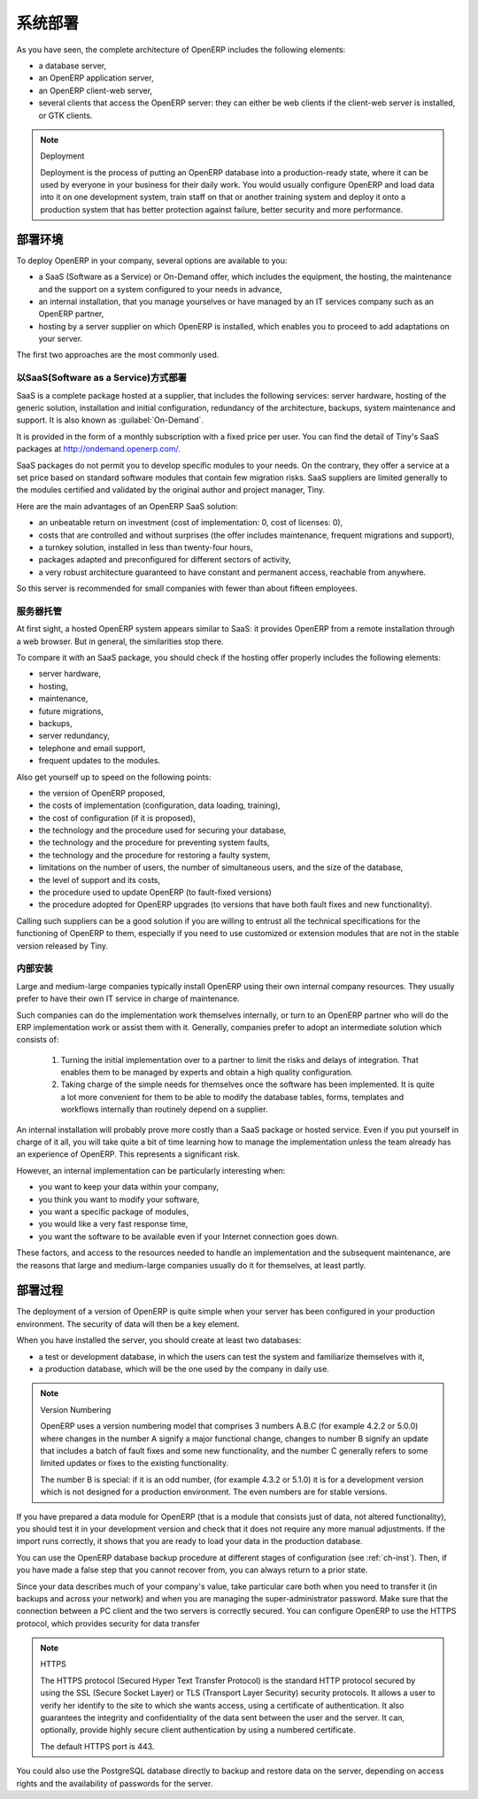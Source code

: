 .. i18n: .. index::
.. i18n:    single: deployment
..

.. index::
   single: deployment

.. i18n: Deployment
.. i18n: ==========
..

系统部署
==========

.. i18n: As you have seen, the complete architecture of OpenERP includes the following elements:
..

As you have seen, the complete architecture of OpenERP includes the following elements:

.. i18n: * a database server,
.. i18n: 
.. i18n: * an OpenERP application server,
.. i18n: 
.. i18n: * an OpenERP client-web server,
.. i18n: 
.. i18n: * several clients that access the OpenERP server: they can either be web clients if the client-web
.. i18n:   server is installed, or GTK clients.
..

* a database server,

* an OpenERP application server,

* an OpenERP client-web server,

* several clients that access the OpenERP server: they can either be web clients if the client-web
  server is installed, or GTK clients.

.. i18n: .. index::
.. i18n:    single: deployment
..

.. index::
   single: deployment

.. i18n: .. note:: Deployment
.. i18n: 
.. i18n: 	Deployment is the process of putting an OpenERP database into a production-ready state,
.. i18n: 	where it can be used by everyone in your business for their daily work.
.. i18n: 	You would usually configure OpenERP and load data into it on one development system,
.. i18n: 	train staff on that or another training system and
.. i18n: 	deploy it onto a production system that has better protection against failure, better security and
.. i18n: 	more performance.
..

.. note:: Deployment

	Deployment is the process of putting an OpenERP database into a production-ready state,
	where it can be used by everyone in your business for their daily work.
	You would usually configure OpenERP and load data into it on one development system,
	train staff on that or another training system and
	deploy it onto a production system that has better protection against failure, better security and
	more performance.

.. i18n: Deployment Options
.. i18n: ------------------
..

部署环境
------------------

.. i18n: To deploy OpenERP in your company, several options are available to you:
..

To deploy OpenERP in your company, several options are available to you:

.. i18n: * a SaaS (Software as a Service) or On-Demand offer, which includes the equipment, the hosting, the
.. i18n:   maintenance and the support on a system configured to your needs in advance,
.. i18n: 
.. i18n: * an internal installation, that you manage yourselves or have managed by an IT services company
.. i18n:   such as an OpenERP partner,
.. i18n: 
.. i18n: * hosting by a server supplier on which OpenERP is installed, which enables you to proceed to add
.. i18n:   adaptations on your server.
..

* a SaaS (Software as a Service) or On-Demand offer, which includes the equipment, the hosting, the
  maintenance and the support on a system configured to your needs in advance,

* an internal installation, that you manage yourselves or have managed by an IT services company
  such as an OpenERP partner,

* hosting by a server supplier on which OpenERP is installed, which enables you to proceed to add
  adaptations on your server.

.. i18n: The first two approaches are the most commonly used.
..

The first two approaches are the most commonly used.

.. i18n: .. index::
.. i18n:    single: SaaS
.. i18n:    single: Software as a Service
.. i18n:    single: On-Demand
..

.. index::
   single: SaaS
   single: Software as a Service
   single: On-Demand

.. i18n: The SaaS (Software as a Service) Offer
.. i18n: ^^^^^^^^^^^^^^^^^^^^^^^^^^^^^^^^^^^^^^
..

以SaaS(Software as a Service)方式部署
^^^^^^^^^^^^^^^^^^^^^^^^^^^^^^^^^^^^^^

.. i18n: SaaS is a complete package hosted at a supplier, that includes the following services: server
.. i18n: hardware, hosting of the generic solution, installation and initial configuration, redundancy of the
.. i18n: architecture, backups, system maintenance and support. It is also known as :guilabel:`On-Demand`.
..

SaaS is a complete package hosted at a supplier, that includes the following services: server
hardware, hosting of the generic solution, installation and initial configuration, redundancy of the
architecture, backups, system maintenance and support. It is also known as :guilabel:`On-Demand`.

.. i18n: It is provided in the form of a monthly subscription with a fixed price per user. You can find the
.. i18n: detail of Tiny's SaaS packages at http://ondemand.openerp.com/.
..

It is provided in the form of a monthly subscription with a fixed price per user. You can find the
detail of Tiny's SaaS packages at http://ondemand.openerp.com/.

.. i18n: SaaS packages do not permit you to develop specific modules to your needs. On the contrary, they
.. i18n: offer a service at a set price based on standard software modules that contain few migration risks.
.. i18n: SaaS suppliers are limited generally to the modules certified and validated by the original author
.. i18n: and project manager, Tiny.
..

SaaS packages do not permit you to develop specific modules to your needs. On the contrary, they
offer a service at a set price based on standard software modules that contain few migration risks.
SaaS suppliers are limited generally to the modules certified and validated by the original author
and project manager, Tiny.

.. i18n: Here are the main advantages of an OpenERP SaaS solution:
..

Here are the main advantages of an OpenERP SaaS solution:

.. i18n: * an unbeatable return on investment (cost of implementation: 0, cost of licenses: 0),
.. i18n: 
.. i18n: * costs that are controlled and without surprises (the offer includes maintenance, frequent
.. i18n:   migrations and support),
.. i18n: 
.. i18n: * a turnkey solution, installed in less than twenty-four hours,
.. i18n: 
.. i18n: * packages adapted and preconfigured for different sectors of activity,
.. i18n: 
.. i18n: * a very robust architecture guaranteed to have constant and permanent access, reachable from
.. i18n:   anywhere.
..

* an unbeatable return on investment (cost of implementation: 0, cost of licenses: 0),

* costs that are controlled and without surprises (the offer includes maintenance, frequent
  migrations and support),

* a turnkey solution, installed in less than twenty-four hours,

* packages adapted and preconfigured for different sectors of activity,

* a very robust architecture guaranteed to have constant and permanent access, reachable from
  anywhere.

.. i18n: So this server is recommended for small companies with fewer than about fifteen employees.
..

So this server is recommended for small companies with fewer than about fifteen employees.

.. i18n: .. index::
.. i18n:    single: hosting
..

.. index::
   single: hosting

.. i18n: Hosting by a Supplier
.. i18n: ^^^^^^^^^^^^^^^^^^^^^
..

服务器托管
^^^^^^^^^^^^^^^^^^^^^

.. i18n: At first sight, a hosted OpenERP system appears similar to SaaS: it provides OpenERP from a
.. i18n: remote installation through a web browser. But in general, the similarities stop there.
..

At first sight, a hosted OpenERP system appears similar to SaaS: it provides OpenERP from a
remote installation through a web browser. But in general, the similarities stop there.

.. i18n: To compare it with an SaaS package, you should check if the hosting offer properly includes the
.. i18n: following elements:
..

To compare it with an SaaS package, you should check if the hosting offer properly includes the
following elements:

.. i18n: * server hardware,
.. i18n: 
.. i18n: * hosting,
.. i18n: 
.. i18n: * maintenance,
.. i18n: 
.. i18n: * future migrations,
.. i18n: 
.. i18n: * backups,
.. i18n: 
.. i18n: * server redundancy,
.. i18n: 
.. i18n: * telephone and email support,
.. i18n: 
.. i18n: * frequent updates to the modules.
..

* server hardware,

* hosting,

* maintenance,

* future migrations,

* backups,

* server redundancy,

* telephone and email support,

* frequent updates to the modules.

.. i18n: Also get yourself up to speed on the following points:
..

Also get yourself up to speed on the following points:

.. i18n: * the version of OpenERP proposed,
.. i18n: 
.. i18n: * the costs of implementation (configuration, data loading, training),
.. i18n: 
.. i18n: * the cost of configuration (if it is proposed),
.. i18n: 
.. i18n: * the technology and the procedure used for securing your database,
.. i18n: 
.. i18n: * the technology and the procedure for preventing system faults,
.. i18n: 
.. i18n: * the technology and the procedure for restoring a faulty system,
.. i18n: 
.. i18n: * limitations on the number of users, the number of simultaneous users, and the size of the
.. i18n:   database,
.. i18n: 
.. i18n: * the level of support and its costs,
.. i18n: 
.. i18n: * the procedure used to update OpenERP (to fault-fixed versions)
.. i18n: 
.. i18n: * the procedure adopted for OpenERP upgrades (to versions that have both fault fixes and new
.. i18n:   functionality).
..

* the version of OpenERP proposed,

* the costs of implementation (configuration, data loading, training),

* the cost of configuration (if it is proposed),

* the technology and the procedure used for securing your database,

* the technology and the procedure for preventing system faults,

* the technology and the procedure for restoring a faulty system,

* limitations on the number of users, the number of simultaneous users, and the size of the
  database,

* the level of support and its costs,

* the procedure used to update OpenERP (to fault-fixed versions)

* the procedure adopted for OpenERP upgrades (to versions that have both fault fixes and new
  functionality).

.. i18n: Calling such suppliers can be a good solution if you are willing to entrust all the technical
.. i18n: specifications for the functioning of OpenERP to them, especially if you need to use customized or
.. i18n: extension modules that are not in the stable version released by Tiny.
..

Calling such suppliers can be a good solution if you are willing to entrust all the technical
specifications for the functioning of OpenERP to them, especially if you need to use customized or
extension modules that are not in the stable version released by Tiny.

.. i18n: .. index::
.. i18n:    single: internal installation
..

.. index::
   single: internal installation

.. i18n: Internal Installation
.. i18n: ^^^^^^^^^^^^^^^^^^^^^
..

内部安装
^^^^^^^^^^^^^^^^^^^^^

.. i18n: Large and medium-large companies typically install OpenERP using their own internal company
.. i18n: resources. They usually prefer to have their own IT service in charge of maintenance.
..

Large and medium-large companies typically install OpenERP using their own internal company
resources. They usually prefer to have their own IT service in charge of maintenance.

.. i18n: Such companies can do the implementation work themselves internally, or turn to an OpenERP partner
.. i18n: who will do the ERP implementation work or assist them with it. Generally, companies prefer to adopt
.. i18n: an intermediate solution which consists of:
..

Such companies can do the implementation work themselves internally, or turn to an OpenERP partner
who will do the ERP implementation work or assist them with it. Generally, companies prefer to adopt
an intermediate solution which consists of:

.. i18n:     #. Turning the initial implementation over to a partner to limit the risks and delays of integration.
.. i18n:        That enables them to be managed by experts and obtain a high quality configuration.
.. i18n: 
.. i18n:     #. Taking charge of the simple needs for themselves once the software has been implemented. It is
.. i18n:        quite a lot more convenient for them to be able to modify the database tables, forms, templates and
.. i18n:        workflows internally than routinely depend on a supplier.
..

    #. Turning the initial implementation over to a partner to limit the risks and delays of integration.
       That enables them to be managed by experts and obtain a high quality configuration.

    #. Taking charge of the simple needs for themselves once the software has been implemented. It is
       quite a lot more convenient for them to be able to modify the database tables, forms, templates and
       workflows internally than routinely depend on a supplier.

.. i18n: An internal installation will probably prove more costly than a SaaS package or hosted service.
.. i18n: Even if you put yourself in charge of it all, you will take quite a bit of time learning how to manage
.. i18n: the implementation unless the team already has an experience of OpenERP. This represents a
.. i18n: significant risk.
..

An internal installation will probably prove more costly than a SaaS package or hosted service.
Even if you put yourself in charge of it all, you will take quite a bit of time learning how to manage
the implementation unless the team already has an experience of OpenERP. This represents a
significant risk.

.. i18n: However, an internal implementation can be particularly interesting when:
..

However, an internal implementation can be particularly interesting when:

.. i18n: * you want to keep your data within your company,
.. i18n: 
.. i18n: * you think you want to modify your software,
.. i18n: 
.. i18n: * you want a specific package of modules,
.. i18n: 
.. i18n: * you would like a very fast response time,
.. i18n: 
.. i18n: * you want the software to be available even if your Internet connection goes down.
..

* you want to keep your data within your company,

* you think you want to modify your software,

* you want a specific package of modules,

* you would like a very fast response time,

* you want the software to be available even if your Internet connection goes down.

.. i18n: These factors, and access to the resources needed to handle an implementation and the subsequent
.. i18n: maintenance, are the reasons that large and medium-large companies usually do it for themselves, at
.. i18n: least partly.
..

These factors, and access to the resources needed to handle an implementation and the subsequent
maintenance, are the reasons that large and medium-large companies usually do it for themselves, at
least partly.

.. i18n: Deployment Procedure
.. i18n: --------------------
..

部署过程
--------------------

.. i18n: The deployment of a version of OpenERP is quite simple when your server has been configured in
.. i18n: your production environment. The security of data will then be a key element.
..

The deployment of a version of OpenERP is quite simple when your server has been configured in
your production environment. The security of data will then be a key element.

.. i18n: When you have installed the server, you should create at least two databases:
..

When you have installed the server, you should create at least two databases:

.. i18n: * a test or development database, in which the users can test the system and familiarize themselves
.. i18n:   with it,
.. i18n: 
.. i18n: * a production database, which will be the one used by the company in daily use.
..

* a test or development database, in which the users can test the system and familiarize themselves
  with it,

* a production database, which will be the one used by the company in daily use.

.. i18n: .. note::  Version Numbering
.. i18n: 
.. i18n: 	OpenERP uses a version numbering model that comprises 3 numbers A.B.C (for example 4.2.2 or
.. i18n: 	5.0.0) where changes in the number A signify a major functional change, changes to number B signify
.. i18n: 	an update that includes a batch of fault fixes and some new functionality, and the number C
.. i18n: 	generally refers to some limited updates or fixes to the existing functionality.
.. i18n: 
.. i18n: 	The number B is special: if it is an odd number, (for example 4.3.2 or 5.1.0) it is for a development
.. i18n: 	version which is not designed for a production environment. The even numbers are for stable
.. i18n: 	versions.
..

.. note::  Version Numbering

	OpenERP uses a version numbering model that comprises 3 numbers A.B.C (for example 4.2.2 or
	5.0.0) where changes in the number A signify a major functional change, changes to number B signify
	an update that includes a batch of fault fixes and some new functionality, and the number C
	generally refers to some limited updates or fixes to the existing functionality.

	The number B is special: if it is an odd number, (for example 4.3.2 or 5.1.0) it is for a development
	version which is not designed for a production environment. The even numbers are for stable
	versions.

.. i18n: If you have prepared a data module for OpenERP (that is a module that consists just of data, not
.. i18n: altered functionality), you should test it in your development version and check that it does not
.. i18n: require any more manual adjustments. If the import runs correctly, it shows that you are ready to
.. i18n: load your data in the production database.
..

If you have prepared a data module for OpenERP (that is a module that consists just of data, not
altered functionality), you should test it in your development version and check that it does not
require any more manual adjustments. If the import runs correctly, it shows that you are ready to
load your data in the production database.

.. i18n: You can use the OpenERP database backup procedure at different stages of configuration (see
.. i18n: :ref:`ch-inst`). Then, if you have made a false step that you cannot recover from, you can always return to a
.. i18n: prior state.
..

You can use the OpenERP database backup procedure at different stages of configuration (see
:ref:`ch-inst`). Then, if you have made a false step that you cannot recover from, you can always return to a
prior state.

.. i18n: Since your data describes much of your company's value, take particular care both when you need to
.. i18n: transfer it (in backups and across your network) and when you are managing the super-administrator
.. i18n: password. Make sure that the connection between a PC client and the two servers is correctly
.. i18n: secured. You can configure OpenERP to use the HTTPS protocol, which provides security for data
.. i18n: transfer
..

Since your data describes much of your company's value, take particular care both when you need to
transfer it (in backups and across your network) and when you are managing the super-administrator
password. Make sure that the connection between a PC client and the two servers is correctly
secured. You can configure OpenERP to use the HTTPS protocol, which provides security for data
transfer

.. i18n: .. index::
.. i18n:    single: HTTPS
..

.. index::
   single: HTTPS

.. i18n: .. note:: HTTPS
.. i18n: 
.. i18n: 	The HTTPS protocol (Secured Hyper Text Transfer Protocol) is the standard HTTP protocol secured by
.. i18n: 	using the SSL (Secure Socket Layer) or TLS (Transport Layer Security) security protocols.
.. i18n: 	It allows a user to verify her identify to the site to which she wants access, using a certificate
.. i18n: 	of authentication.
.. i18n: 	It also guarantees the integrity and confidentiality of the data sent between the user and the
.. i18n: 	server.
.. i18n: 	It can, optionally, provide highly secure client authentication by using a numbered certificate.
.. i18n: 
.. i18n: 	The default HTTPS port is 443.
..

.. note:: HTTPS

	The HTTPS protocol (Secured Hyper Text Transfer Protocol) is the standard HTTP protocol secured by
	using the SSL (Secure Socket Layer) or TLS (Transport Layer Security) security protocols.
	It allows a user to verify her identify to the site to which she wants access, using a certificate
	of authentication.
	It also guarantees the integrity and confidentiality of the data sent between the user and the
	server.
	It can, optionally, provide highly secure client authentication by using a numbered certificate.

	The default HTTPS port is 443.

.. i18n: You could also use the PostgreSQL database directly to backup and restore data on the server,
.. i18n: depending on access rights and the availability of passwords for the server.
..

You could also use the PostgreSQL database directly to backup and restore data on the server,
depending on access rights and the availability of passwords for the server.

.. i18n: .. Copyright © Open Object Press. All rights reserved.
..

.. Copyright © Open Object Press. All rights reserved.

.. i18n: .. You may take electronic copy of this publication and distribute it if you don't
.. i18n: .. change the content. You can also print a copy to be read by yourself only.
..

.. You may take electronic copy of this publication and distribute it if you don't
.. change the content. You can also print a copy to be read by yourself only.

.. i18n: .. We have contracts with different publishers in different countries to sell and
.. i18n: .. distribute paper or electronic based versions of this book (translated or not)
.. i18n: .. in bookstores. This helps to distribute and promote the OpenERP product. It
.. i18n: .. also helps us to create incentives to pay contributors and authors using author
.. i18n: .. rights of these sales.
..

.. We have contracts with different publishers in different countries to sell and
.. distribute paper or electronic based versions of this book (translated or not)
.. in bookstores. This helps to distribute and promote the OpenERP product. It
.. also helps us to create incentives to pay contributors and authors using author
.. rights of these sales.

.. i18n: .. Due to this, grants to translate, modify or sell this book are strictly
.. i18n: .. forbidden, unless Tiny SPRL (representing Open Object Press) gives you a
.. i18n: .. written authorisation for this.
..

.. Due to this, grants to translate, modify or sell this book are strictly
.. forbidden, unless Tiny SPRL (representing Open Object Press) gives you a
.. written authorisation for this.

.. i18n: .. Many of the designations used by manufacturers and suppliers to distinguish their
.. i18n: .. products are claimed as trademarks. Where those designations appear in this book,
.. i18n: .. and Open Object Press was aware of a trademark claim, the designations have been
.. i18n: .. printed in initial capitals.
..

.. Many of the designations used by manufacturers and suppliers to distinguish their
.. products are claimed as trademarks. Where those designations appear in this book,
.. and Open Object Press was aware of a trademark claim, the designations have been
.. printed in initial capitals.

.. i18n: .. While every precaution has been taken in the preparation of this book, the publisher
.. i18n: .. and the authors assume no responsibility for errors or omissions, or for damages
.. i18n: .. resulting from the use of the information contained herein.
..

.. While every precaution has been taken in the preparation of this book, the publisher
.. and the authors assume no responsibility for errors or omissions, or for damages
.. resulting from the use of the information contained herein.

.. i18n: .. Published by Open Object Press, Grand Rosière, Belgium
..

.. Published by Open Object Press, Grand Rosière, Belgium
